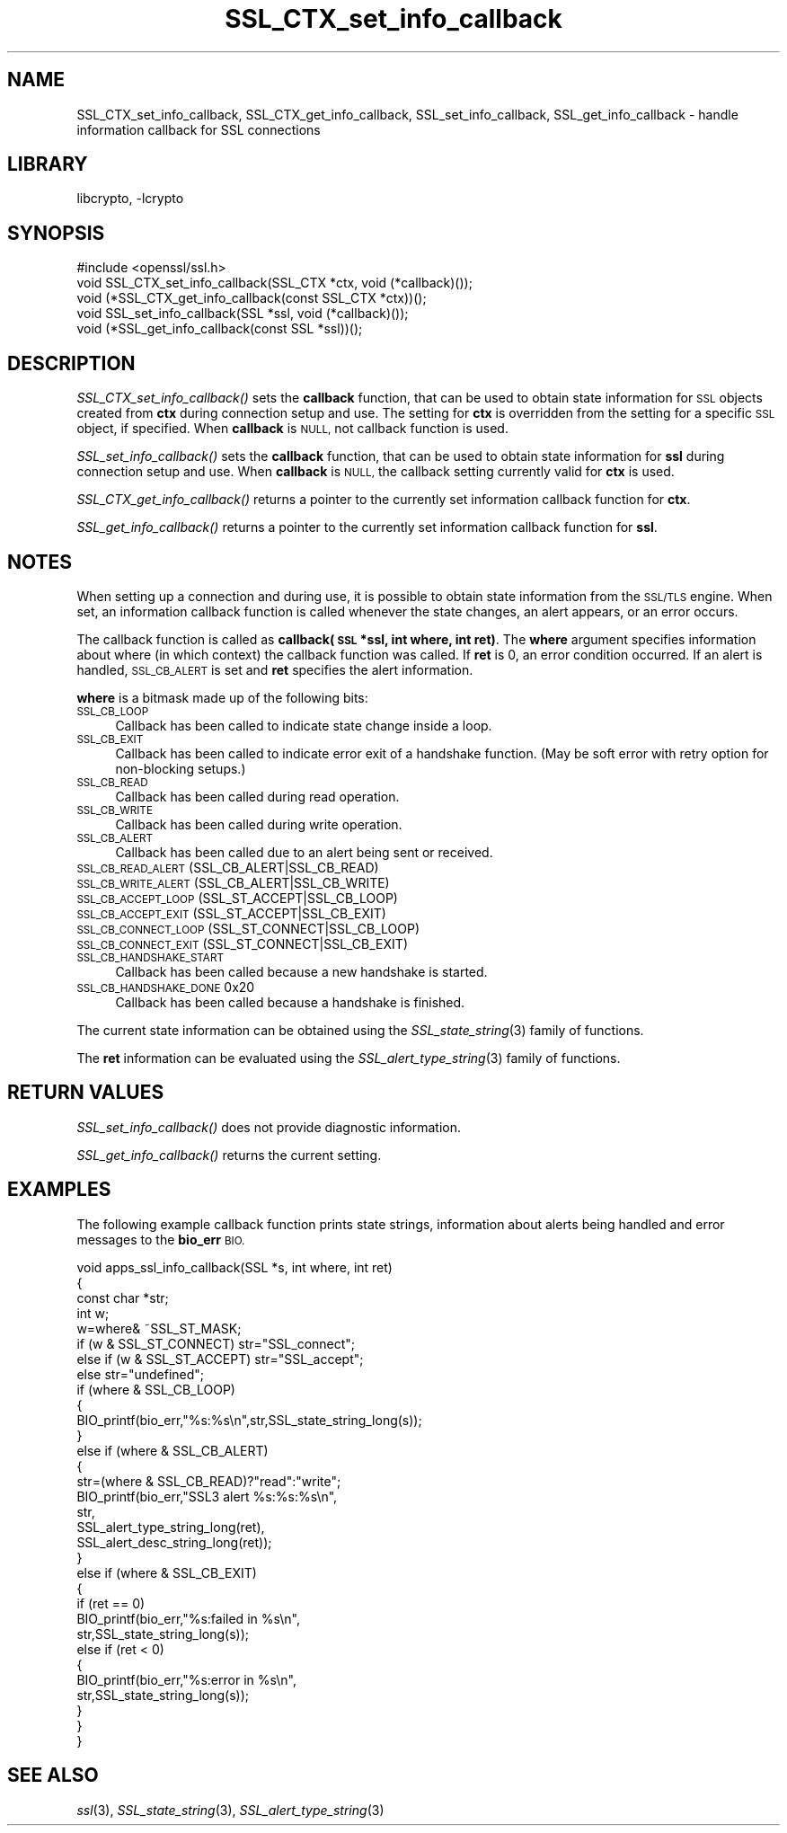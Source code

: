 .\"	$NetBSD: SSL_CTX_set_info_callback.3,v 1.4.4.1.6.9 2016/10/05 10:42:25 bouyer Exp $
.\"
.\" Automatically generated by Pod::Man 4.07 (Pod::Simple 3.32)
.\"
.\" Standard preamble:
.\" ========================================================================
.de Sp \" Vertical space (when we can't use .PP)
.if t .sp .5v
.if n .sp
..
.de Vb \" Begin verbatim text
.ft CW
.nf
.ne \\$1
..
.de Ve \" End verbatim text
.ft R
.fi
..
.\" Set up some character translations and predefined strings.  \*(-- will
.\" give an unbreakable dash, \*(PI will give pi, \*(L" will give a left
.\" double quote, and \*(R" will give a right double quote.  \*(C+ will
.\" give a nicer C++.  Capital omega is used to do unbreakable dashes and
.\" therefore won't be available.  \*(C` and \*(C' expand to `' in nroff,
.\" nothing in troff, for use with C<>.
.tr \(*W-
.ds C+ C\v'-.1v'\h'-1p'\s-2+\h'-1p'+\s0\v'.1v'\h'-1p'
.ie n \{\
.    ds -- \(*W-
.    ds PI pi
.    if (\n(.H=4u)&(1m=24u) .ds -- \(*W\h'-12u'\(*W\h'-12u'-\" diablo 10 pitch
.    if (\n(.H=4u)&(1m=20u) .ds -- \(*W\h'-12u'\(*W\h'-8u'-\"  diablo 12 pitch
.    ds L" ""
.    ds R" ""
.    ds C` ""
.    ds C' ""
'br\}
.el\{\
.    ds -- \|\(em\|
.    ds PI \(*p
.    ds L" ``
.    ds R" ''
.    ds C`
.    ds C'
'br\}
.\"
.\" Escape single quotes in literal strings from groff's Unicode transform.
.ie \n(.g .ds Aq \(aq
.el       .ds Aq '
.\"
.\" If the F register is >0, we'll generate index entries on stderr for
.\" titles (.TH), headers (.SH), subsections (.SS), items (.Ip), and index
.\" entries marked with X<> in POD.  Of course, you'll have to process the
.\" output yourself in some meaningful fashion.
.\"
.\" Avoid warning from groff about undefined register 'F'.
.de IX
..
.if !\nF .nr F 0
.if \nF>0 \{\
.    de IX
.    tm Index:\\$1\t\\n%\t"\\$2"
..
.    if !\nF==2 \{\
.        nr % 0
.        nr F 2
.    \}
.\}
.\"
.\" Accent mark definitions (@(#)ms.acc 1.5 88/02/08 SMI; from UCB 4.2).
.\" Fear.  Run.  Save yourself.  No user-serviceable parts.
.    \" fudge factors for nroff and troff
.if n \{\
.    ds #H 0
.    ds #V .8m
.    ds #F .3m
.    ds #[ \f1
.    ds #] \fP
.\}
.if t \{\
.    ds #H ((1u-(\\\\n(.fu%2u))*.13m)
.    ds #V .6m
.    ds #F 0
.    ds #[ \&
.    ds #] \&
.\}
.    \" simple accents for nroff and troff
.if n \{\
.    ds ' \&
.    ds ` \&
.    ds ^ \&
.    ds , \&
.    ds ~ ~
.    ds /
.\}
.if t \{\
.    ds ' \\k:\h'-(\\n(.wu*8/10-\*(#H)'\'\h"|\\n:u"
.    ds ` \\k:\h'-(\\n(.wu*8/10-\*(#H)'\`\h'|\\n:u'
.    ds ^ \\k:\h'-(\\n(.wu*10/11-\*(#H)'^\h'|\\n:u'
.    ds , \\k:\h'-(\\n(.wu*8/10)',\h'|\\n:u'
.    ds ~ \\k:\h'-(\\n(.wu-\*(#H-.1m)'~\h'|\\n:u'
.    ds / \\k:\h'-(\\n(.wu*8/10-\*(#H)'\z\(sl\h'|\\n:u'
.\}
.    \" troff and (daisy-wheel) nroff accents
.ds : \\k:\h'-(\\n(.wu*8/10-\*(#H+.1m+\*(#F)'\v'-\*(#V'\z.\h'.2m+\*(#F'.\h'|\\n:u'\v'\*(#V'
.ds 8 \h'\*(#H'\(*b\h'-\*(#H'
.ds o \\k:\h'-(\\n(.wu+\w'\(de'u-\*(#H)/2u'\v'-.3n'\*(#[\z\(de\v'.3n'\h'|\\n:u'\*(#]
.ds d- \h'\*(#H'\(pd\h'-\w'~'u'\v'-.25m'\f2\(hy\fP\v'.25m'\h'-\*(#H'
.ds D- D\\k:\h'-\w'D'u'\v'-.11m'\z\(hy\v'.11m'\h'|\\n:u'
.ds th \*(#[\v'.3m'\s+1I\s-1\v'-.3m'\h'-(\w'I'u*2/3)'\s-1o\s+1\*(#]
.ds Th \*(#[\s+2I\s-2\h'-\w'I'u*3/5'\v'-.3m'o\v'.3m'\*(#]
.ds ae a\h'-(\w'a'u*4/10)'e
.ds Ae A\h'-(\w'A'u*4/10)'E
.    \" corrections for vroff
.if v .ds ~ \\k:\h'-(\\n(.wu*9/10-\*(#H)'\s-2\u~\d\s+2\h'|\\n:u'
.if v .ds ^ \\k:\h'-(\\n(.wu*10/11-\*(#H)'\v'-.4m'^\v'.4m'\h'|\\n:u'
.    \" for low resolution devices (crt and lpr)
.if \n(.H>23 .if \n(.V>19 \
\{\
.    ds : e
.    ds 8 ss
.    ds o a
.    ds d- d\h'-1'\(ga
.    ds D- D\h'-1'\(hy
.    ds th \o'bp'
.    ds Th \o'LP'
.    ds ae ae
.    ds Ae AE
.\}
.rm #[ #] #H #V #F C
.\" ========================================================================
.\"
.IX Title "SSL_CTX_set_info_callback 3"
.TH SSL_CTX_set_info_callback 3 "2009-07-19" "1.0.1u" "OpenSSL"
.\" For nroff, turn off justification.  Always turn off hyphenation; it makes
.\" way too many mistakes in technical documents.
.if n .ad l
.nh
.SH "NAME"
SSL_CTX_set_info_callback, SSL_CTX_get_info_callback, SSL_set_info_callback, SSL_get_info_callback \- handle information callback for SSL connections
.SH "LIBRARY"
libcrypto, -lcrypto
.SH "SYNOPSIS"
.IX Header "SYNOPSIS"
.Vb 1
\& #include <openssl/ssl.h>
\&
\& void SSL_CTX_set_info_callback(SSL_CTX *ctx, void (*callback)());
\& void (*SSL_CTX_get_info_callback(const SSL_CTX *ctx))();
\&
\& void SSL_set_info_callback(SSL *ssl, void (*callback)());
\& void (*SSL_get_info_callback(const SSL *ssl))();
.Ve
.SH "DESCRIPTION"
.IX Header "DESCRIPTION"
\&\fISSL_CTX_set_info_callback()\fR sets the \fBcallback\fR function, that can be used to
obtain state information for \s-1SSL\s0 objects created from \fBctx\fR during connection
setup and use. The setting for \fBctx\fR is overridden from the setting for
a specific \s-1SSL\s0 object, if specified.
When \fBcallback\fR is \s-1NULL,\s0 not callback function is used.
.PP
\&\fISSL_set_info_callback()\fR sets the \fBcallback\fR function, that can be used to
obtain state information for \fBssl\fR during connection setup and use.
When \fBcallback\fR is \s-1NULL,\s0 the callback setting currently valid for
\&\fBctx\fR is used.
.PP
\&\fISSL_CTX_get_info_callback()\fR returns a pointer to the currently set information
callback function for \fBctx\fR.
.PP
\&\fISSL_get_info_callback()\fR returns a pointer to the currently set information
callback function for \fBssl\fR.
.SH "NOTES"
.IX Header "NOTES"
When setting up a connection and during use, it is possible to obtain state
information from the \s-1SSL/TLS\s0 engine. When set, an information callback function
is called whenever the state changes, an alert appears, or an error occurs.
.PP
The callback function is called as \fBcallback(\s-1SSL\s0 *ssl, int where, int ret)\fR.
The \fBwhere\fR argument specifies information about where (in which context)
the callback function was called. If \fBret\fR is 0, an error condition occurred.
If an alert is handled, \s-1SSL_CB_ALERT\s0 is set and \fBret\fR specifies the alert
information.
.PP
\&\fBwhere\fR is a bitmask made up of the following bits:
.IP "\s-1SSL_CB_LOOP\s0" 4
.IX Item "SSL_CB_LOOP"
Callback has been called to indicate state change inside a loop.
.IP "\s-1SSL_CB_EXIT\s0" 4
.IX Item "SSL_CB_EXIT"
Callback has been called to indicate error exit of a handshake function.
(May be soft error with retry option for non-blocking setups.)
.IP "\s-1SSL_CB_READ\s0" 4
.IX Item "SSL_CB_READ"
Callback has been called during read operation.
.IP "\s-1SSL_CB_WRITE\s0" 4
.IX Item "SSL_CB_WRITE"
Callback has been called during write operation.
.IP "\s-1SSL_CB_ALERT\s0" 4
.IX Item "SSL_CB_ALERT"
Callback has been called due to an alert being sent or received.
.IP "\s-1SSL_CB_READ_ALERT               \s0(SSL_CB_ALERT|SSL_CB_READ)" 4
.IX Item "SSL_CB_READ_ALERT (SSL_CB_ALERT|SSL_CB_READ)"
.PD 0
.IP "\s-1SSL_CB_WRITE_ALERT              \s0(SSL_CB_ALERT|SSL_CB_WRITE)" 4
.IX Item "SSL_CB_WRITE_ALERT (SSL_CB_ALERT|SSL_CB_WRITE)"
.IP "\s-1SSL_CB_ACCEPT_LOOP              \s0(SSL_ST_ACCEPT|SSL_CB_LOOP)" 4
.IX Item "SSL_CB_ACCEPT_LOOP (SSL_ST_ACCEPT|SSL_CB_LOOP)"
.IP "\s-1SSL_CB_ACCEPT_EXIT              \s0(SSL_ST_ACCEPT|SSL_CB_EXIT)" 4
.IX Item "SSL_CB_ACCEPT_EXIT (SSL_ST_ACCEPT|SSL_CB_EXIT)"
.IP "\s-1SSL_CB_CONNECT_LOOP             \s0(SSL_ST_CONNECT|SSL_CB_LOOP)" 4
.IX Item "SSL_CB_CONNECT_LOOP (SSL_ST_CONNECT|SSL_CB_LOOP)"
.IP "\s-1SSL_CB_CONNECT_EXIT             \s0(SSL_ST_CONNECT|SSL_CB_EXIT)" 4
.IX Item "SSL_CB_CONNECT_EXIT (SSL_ST_CONNECT|SSL_CB_EXIT)"
.IP "\s-1SSL_CB_HANDSHAKE_START\s0" 4
.IX Item "SSL_CB_HANDSHAKE_START"
.PD
Callback has been called because a new handshake is started.
.IP "\s-1SSL_CB_HANDSHAKE_DONE          \s0 0x20" 4
.IX Item "SSL_CB_HANDSHAKE_DONE 0x20"
Callback has been called because a handshake is finished.
.PP
The current state information can be obtained using the
\&\fISSL_state_string\fR\|(3) family of functions.
.PP
The \fBret\fR information can be evaluated using the
\&\fISSL_alert_type_string\fR\|(3) family of functions.
.SH "RETURN VALUES"
.IX Header "RETURN VALUES"
\&\fISSL_set_info_callback()\fR does not provide diagnostic information.
.PP
\&\fISSL_get_info_callback()\fR returns the current setting.
.SH "EXAMPLES"
.IX Header "EXAMPLES"
The following example callback function prints state strings, information
about alerts being handled and error messages to the \fBbio_err\fR \s-1BIO.\s0
.PP
.Vb 4
\& void apps_ssl_info_callback(SSL *s, int where, int ret)
\&        {
\&        const char *str;
\&        int w;
\&
\&        w=where& ~SSL_ST_MASK;
\&
\&        if (w & SSL_ST_CONNECT) str="SSL_connect";
\&        else if (w & SSL_ST_ACCEPT) str="SSL_accept";
\&        else str="undefined";
\&
\&        if (where & SSL_CB_LOOP)
\&                {
\&                BIO_printf(bio_err,"%s:%s\en",str,SSL_state_string_long(s));
\&                }
\&        else if (where & SSL_CB_ALERT)
\&                {
\&                str=(where & SSL_CB_READ)?"read":"write";
\&                BIO_printf(bio_err,"SSL3 alert %s:%s:%s\en",
\&                        str,
\&                        SSL_alert_type_string_long(ret),
\&                        SSL_alert_desc_string_long(ret));
\&                }
\&        else if (where & SSL_CB_EXIT)
\&                {
\&                if (ret == 0)
\&                        BIO_printf(bio_err,"%s:failed in %s\en",
\&                                str,SSL_state_string_long(s));
\&                else if (ret < 0)
\&                        {
\&                        BIO_printf(bio_err,"%s:error in %s\en",
\&                                str,SSL_state_string_long(s));
\&                        }
\&                }
\&        }
.Ve
.SH "SEE ALSO"
.IX Header "SEE ALSO"
\&\fIssl\fR\|(3), \fISSL_state_string\fR\|(3),
\&\fISSL_alert_type_string\fR\|(3)
